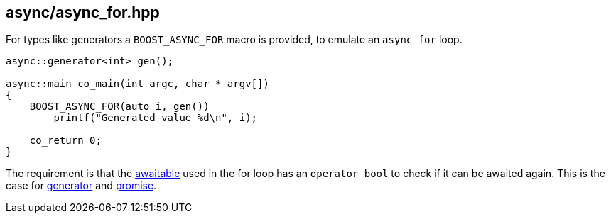 [#async_for]
== async/async_for.hpp

For types like generators a `BOOST_ASYNC_FOR` macro is provided, to emulate an `async for` loop.


[source,cpp]
----
async::generator<int> gen();

async::main co_main(int argc, char * argv[])
{
    BOOST_ASYNC_FOR(auto i, gen())
        printf("Generated value %d\n", i);

    co_return 0;
}

----

The requirement is that the <<awaitable,awaitable>> used in the for loop has an `operator bool` to check if it
can be awaited again. This is the case for <<generator, generator>> and <<promise,promise>>.

